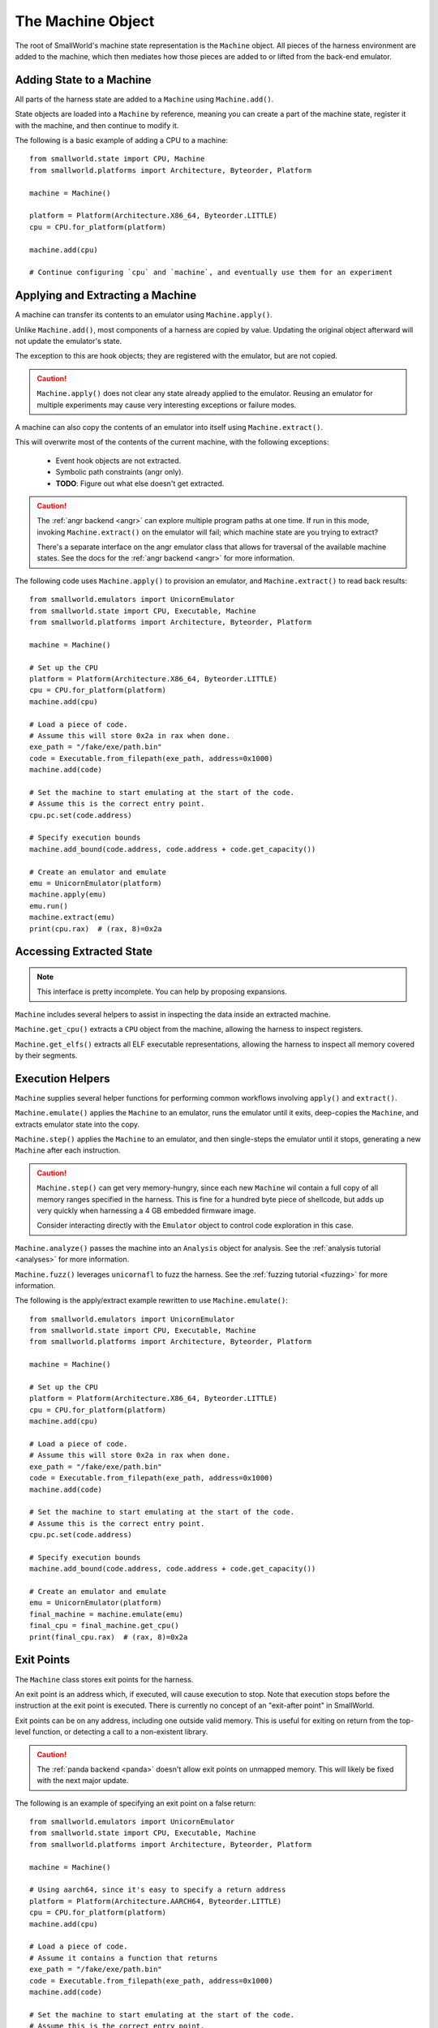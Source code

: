 .. _machine:

The Machine Object
==================

The root of SmallWorld's machine state representation is the ``Machine`` object.
All pieces of the harness environment are added to the machine,
which then mediates how those pieces are added to or lifted from the back-end emulator.

Adding State to a Machine
-------------------------

All parts of the harness state are added to a ``Machine`` using ``Machine.add()``.

State objects are loaded into a ``Machine`` by reference,
meaning you can create a part of the machine state,
register it with the machine, and then continue to modify it.

The following is a basic example of adding a CPU to a machine::

    from smallworld.state import CPU, Machine
    from smallworld.platforms import Architecture, Byteorder, Platform
    
    machine = Machine()

    platform = Platform(Architecture.X86_64, Byteorder.LITTLE)
    cpu = CPU.for_platform(platform)

    machine.add(cpu)

    # Continue configuring `cpu` and `machine`, and eventually use them for an experiment


Applying and Extracting a Machine
---------------------------------

A machine can transfer its contents to an emulator using ``Machine.apply()``.

Unlike ``Machine.add()``, most components of a harness are copied by value.
Updating the original object afterward will not update the emulator's state.

The exception to this are hook objects; they are registered with the emulator,
but are not copied.

.. caution::
   ``Machine.apply()`` does not clear any state already applied to the emulator.
   Reusing an emulator for multiple experiments may cause very interesting
   exceptions or failure modes.

A machine can also copy the contents of an emulator into itself using ``Machine.extract()``.

This will overwrite most of the contents of the current machine, with the following exceptions:

    - Event hook objects are not extracted.
    - Symbolic path constraints (angr only).
    - **TODO**: Figure out what else doesn't get extracted.

.. caution::
   The :ref:`angr backend <angr>` can explore multiple program paths at one time.
   If run in this mode, invoking ``Machine.extract()`` on the emulator
   will fail; which machine state are you trying to extract?

   There's a separate interface on the angr emulator class
   that allows for traversal of the available machine states.
   See the docs for the :ref:`angr backend <angr>` for more information.


The following code uses ``Machine.apply()`` to provision an emulator,
and ``Machine.extract()`` to read back results::

    from smallworld.emulators import UnicornEmulator
    from smallworld.state import CPU, Executable, Machine
    from smallworld.platforms import Architecture, Byteorder, Platform
    
    machine = Machine()

    # Set up the CPU
    platform = Platform(Architecture.X86_64, Byteorder.LITTLE)
    cpu = CPU.for_platform(platform)
    machine.add(cpu)
    
    # Load a piece of code.
    # Assume this will store 0x2a in rax when done.
    exe_path = "/fake/exe/path.bin"
    code = Executable.from_filepath(exe_path, address=0x1000)
    machine.add(code)

    # Set the machine to start emulating at the start of the code.
    # Assume this is the correct entry point.
    cpu.pc.set(code.address)

    # Specify execution bounds
    machine.add_bound(code.address, code.address + code.get_capacity())

    # Create an emulator and emulate
    emu = UnicornEmulator(platform)
    machine.apply(emu)
    emu.run()
    machine.extract(emu)
    print(cpu.rax)  # (rax, 8)=0x2a

Accessing Extracted State
-------------------------

.. note::
   This interface is pretty incomplete.  You can help by proposing expansions.

``Machine`` includes several helpers to assist in inspecting the data
inside an extracted machine.

``Machine.get_cpu()`` extracts a ``CPU`` object from the machine,
allowing the harness to inspect registers.

``Machine.get_elfs()`` extracts all ELF executable representations,
allowing the harness to inspect all memory covered by their segments.


Execution Helpers
-----------------

``Machine`` supplies several helper functions for performing
common workflows involving ``apply()`` and ``extract()``.

``Machine.emulate()`` applies the ``Machine`` to an emulator, 
runs the emulator until it exits, deep-copies the ``Machine``, 
and extracts emulator state into the copy.

``Machine.step()`` applies the ``Machine`` to an emulator,
and then single-steps the emulator until it stops,
generating a new ``Machine`` after each instruction.

.. caution::
   ``Machine.step()`` can get very memory-hungry,
   since each new ``Machine`` wil contain a full copy
   of all memory ranges specified in the harness.
   This is fine for a hundred byte piece of shellcode,
   but adds up very quickly when harnessing a 4 GB 
   embedded firmware image.

   Consider interacting directly with the ``Emulator`` object
   to control code exploration in this case.

``Machine.analyze()`` passes the machine into an ``Analysis`` object
for analysis.  See the :ref:`analysis tutorial <analyses>` for more information.

``Machine.fuzz()`` leverages ``unicornafl`` to fuzz the harness.
See the :ref:`fuzzing tutorial <fuzzing>` for more information.

The following is the apply/extract example rewritten to use ``Machine.emulate()``::

    from smallworld.emulators import UnicornEmulator
    from smallworld.state import CPU, Executable, Machine
    from smallworld.platforms import Architecture, Byteorder, Platform
    
    machine = Machine()

    # Set up the CPU
    platform = Platform(Architecture.X86_64, Byteorder.LITTLE)
    cpu = CPU.for_platform(platform)
    machine.add(cpu)
    
    # Load a piece of code.
    # Assume this will store 0x2a in rax when done.
    exe_path = "/fake/exe/path.bin"
    code = Executable.from_filepath(exe_path, address=0x1000)
    machine.add(code)

    # Set the machine to start emulating at the start of the code.
    # Assume this is the correct entry point.
    cpu.pc.set(code.address)

    # Specify execution bounds
    machine.add_bound(code.address, code.address + code.get_capacity())

    # Create an emulator and emulate
    emu = UnicornEmulator(platform)
    final_machine = machine.emulate(emu)
    final_cpu = final_machine.get_cpu()
    print(final_cpu.rax)  # (rax, 8)=0x2a


Exit Points
-----------

The ``Machine`` class stores exit points for the harness.

An exit point is an address which, if executed, will cause execution to stop.
Note that execution stops before the instruction at the exit point is executed.
There is currently no concept of an "exit-after point" in SmallWorld.

Exit points can be on any address, including one outside valid memory.
This is useful for exiting on return from the top-level function,
or detecting a call to a non-existent library.

.. caution::
   The :ref:`panda backend <panda>` doesn't allow exit points on unmapped memory.
   This will likely be fixed with the next major update.

The following is an example of specifying an exit point on a false return::

    from smallworld.emulators import UnicornEmulator
    from smallworld.state import CPU, Executable, Machine
    from smallworld.platforms import Architecture, Byteorder, Platform
    
    machine = Machine()

    # Using aarch64, since it's easy to specify a return address
    platform = Platform(Architecture.AARCH64, Byteorder.LITTLE)
    cpu = CPU.for_platform(platform)
    machine.add(cpu)
    
    # Load a piece of code.
    # Assume it contains a function that returns
    exe_path = "/fake/exe/path.bin"
    code = Executable.from_filepath(exe_path, address=0x1000)
    machine.add(code)

    # Set the machine to start emulating at the start of the code.
    # Assume this is the correct entry point.
    cpu.pc.set(code.address)

    # Configure the link register with a spurious address,
    # and set an exit point on that address.
    exit_point = 0xdead0000
    cpu.lr.set(exit_point)
    machine.add_exit_point(exit_point)

    # Create an emulator and emulate.
    emu = UnicornEmulator(platform)
    final_machine = machine.emulate(emu)
    final_cpu = final_machine.get_cpu()

    # The final program counter should be the spurious return.
    print(final_cpu.pc) # (pc,8)=0xdead0000

.. note::

   Users who are used to Unicorn will be used to
   the emulator requiring an exit point in order to run.

   SmallWorld is engineered so that an exit point isn't required,
   even when running with the :ref:`unicorn backend <unicorn>`.

Bounds
------

The ``Machine`` class also stores program boundaries.

These are ranges of addresses that are valid to execute;
emulation will stop gracefully if it encounters a program counter
outside these ranges or, for symbolic executors, an unconstrained program counter.

If no bounds are specified, emulation will consider any concrete address in-bounds.
Emulation will still stop if the program leaves mapped memory
or tries to execute an invalid instruction.
    
The following example constrains a program's execution using bounds alone.
This is useful if you don't know exactly where 

    from smallworld.emulators import UnicornEmulator
    from smallworld.state import CPU, Executable, Machine
    from smallworld.platforms import Architecture, Byteorder, Platform
    
    machine = Machine()

    # Using aarch64, since it's easy to specify a return address
    platform = Platform(Architecture.AARCH64, Byteorder.LITTLE)
    cpu = CPU.for_platform(platform)
    machine.add(cpu)
    
    # Load a piece of code.
    # Assume it contains a function that returns
    exe_path = "/fake/exe/path.bin"
    code = Executable.from_filepath(exe_path, address=0x1000)
    machine.add(code)

    # Set the machine to start emulating at the start of the code.
    # Assume this is the correct entry point.
    cpu.pc.set(code.address)

    # Configure the link register with a spurious address,
    # and set an exit point on that address.
    exit_point = 0xdead0000
    cpu.lr.set(exit_point)
    machine.add_exit_point(exit_point)

    # Create an emulator and emulate.
    emu = UnicornEmulator(platform)
    final_machine = machine.emulate(emu)
    final_cpu = final_machine.get_cpu()

    # The final program counter should be the spurious return.
    print(final_cpu.pc) # (pc,8)=0xdead0000

Constraints
-----------

A ``Machine`` can accept symbolic constraint expressions using ``Machine.add_constraints()``

A constraint is an expression that some emulators (currently, only angr) can use
to limit the possible values of uninitialized variables without fully committing to one value.
This is useful for placing conditions on your initial program state,
without over-constraining the value and risking missing interesting
program paths.

A symbolic executor will also build up constraints
based on the choices the program made in resolving conditional operations.
It's possible to examine these constraints using ``Machine.get_constraints()``

Other parts of machine state will imply constraints;
a ``Value`` with a label and contents will create stating that
the label must equal the contents of the ``Value``.
These will not show up in ``Machine.get_constraints()`` before
the machine is applied to an emulator, but they will show up if the machine is extracted.

Constraints are represented as Claripy expression objects.

.. warning::
   TODO: Write a tutorial for this; interpreting Claripy gets a bit involved.
